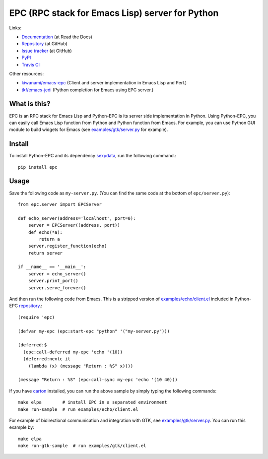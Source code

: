 EPC (RPC stack for Emacs Lisp) server for Python
================================================

Links:

* `Documentation <http://python-epc.readthedocs.org/>`_ (at Read the Docs)
* `Repository <https://github.com/tkf/python-epc>`_ (at GitHub)
* `Issue tracker <https://github.com/tkf/python-epc/issues>`_ (at GitHub)
* `PyPI <http://pypi.python.org/pypi/epc>`_
* `Travis CI <https://travis-ci.org/#!/tkf/python-epc>`_ |build-status|

Other resources:

* `kiwanami/emacs-epc <https://github.com/kiwanami/emacs-epc>`_
  (Client and server implementation in Emacs Lisp and Perl.)
* `tkf/emacs-jedi <https://github.com/tkf/emacs-jedi>`_
  (Python completion for Emacs using EPC server.)

.. |build-status|
   image:: https://secure.travis-ci.org/tkf/python-epc.png
           ?branch=master
   :target: http://travis-ci.org/tkf/python-epc
   :alt: Build Status


What is this?
-------------

EPC is an RPC stack for Emacs Lisp and Python-EPC is its server side
implementation in Python.  Using Python-EPC, you can easily call
Emacs Lisp function from Python and Python function from Emacs.  For
example, you can use Python GUI module to build widgets for Emacs
(see `examples/gtk/server.py`_ for example).


Install
-------

To install Python-EPC and its dependency sexpdata_, run the following
command.::

   pip install epc

.. _sexpdata: https://github.com/tkf/sexpdata


Usage
-----

Save the following code as ``my-server.py``.
(You can find the same code at the bottom of ``epc/server.py``)::

   from epc.server import EPCServer

   def echo_server(address='localhost', port=0):
       server = EPCServer((address, port))
       def echo(*a):
           return a
       server.register_function(echo)
       return server

   if __name__ == '__main__':
       server = echo_server()
       server.print_port()
       server.serve_forever()


And then run the following code from Emacs.
This is a stripped version of `examples/echo/client.el`_ included in
Python-EPC repository_.::

   (require 'epc)

   (defvar my-epc (epc:start-epc "python" '("my-server.py")))

   (deferred:$
     (epc:call-deferred my-epc 'echo '(10))
     (deferred:nextc it
       (lambda (x) (message "Return : %S" x))))

   (message "Return : %S" (epc:call-sync my-epc 'echo '(10 40)))


.. _examples/echo/client.el:
   https://github.com/tkf/python-epc/blob/master/examples/echo/client.el

If you have carton_ installed, you can run the above sample by
simply typing the following commands::

   make elpa        # install EPC in a separated environment
   make run-sample  # run examples/echo/client.el

.. _carton: https://github.com/rejeep/carton


For example of bidirectional communication and integration with GTK,
see `examples/gtk/server.py`_.  You can run this example by::

   make elpa
   make run-gtk-sample  # run examples/gtk/client.el

.. _examples/gtk/server.py:
   https://github.com/tkf/python-epc/blob/master/examples/gtk/server.py
